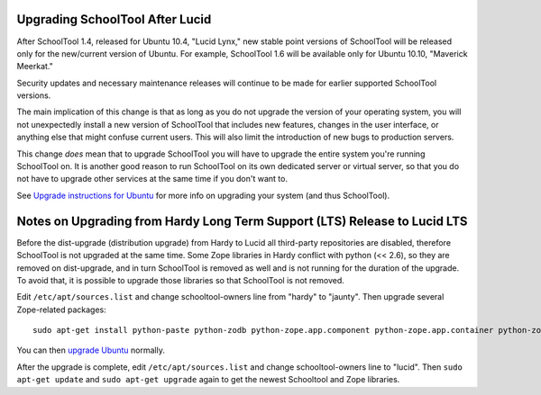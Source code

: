 Upgrading SchoolTool After Lucid
================================

After SchoolTool 1.4, released for Ubuntu 10.4, "Lucid Lynx," new stable point versions of SchoolTool will be released only for the new/current version of Ubuntu.  For example, SchoolTool 1.6 will be available only for Ubuntu 10.10, "Maverick Meerkat."  

Security updates and necessary maintenance releases will continue to be made for earlier supported SchoolTool versions.

The main implication of this change is that as long as you do not upgrade the version of your operating system, you will not unexpectedly install a new version of SchoolTool that includes new features, changes in the user interface, or anything else that might confuse current users.  This will also limit the introduction of new bugs to production servers.

This change *does* mean that to upgrade SchoolTool you will have to upgrade the entire system you're running SchoolTool on.  It is another good reason to run SchoolTool on its own dedicated server or virtual server, so that you do not have to upgrade other services at the same time if you don't want to.

See `Upgrade instructions for Ubuntu <https://help.ubuntu.com/10.04/serverguide/C/installing-upgrading.html>`_ for more info on upgrading your system (and thus SchoolTool).

Notes on Upgrading from Hardy Long Term Support (LTS) Release to Lucid LTS
==========================================================================

Before the dist-upgrade (distribution upgrade) from Hardy to Lucid all third-party repositories are disabled, therefore SchoolTool is not upgraded at the same time. Some Zope libraries in Hardy conflict with python (<< 2.6), so they are removed on dist-upgrade, and in turn SchoolTool is removed as well and is not running for the duration of the upgrade. To avoid that, it is possible to upgrade those libraries so that SchoolTool is not removed.

Edit ``/etc/apt/sources.list`` and change schooltool-owners line from "hardy" to "jaunty". Then upgrade several Zope-related packages::

    sudo apt-get install python-paste python-zodb python-zope.app.component python-zope.app.container python-zope.hookable python-zope.i18nmessageid python-zope.interface python-zope.proxy python-zope.security python-zope.ucol

You can then `upgrade Ubuntu <https://help.ubuntu.com/10.04/serverguide/C/installing-upgrading.html>`_ normally.

After the upgrade is complete, edit ``/etc/apt/sources.list`` and change
schooltool-owners line to "lucid". Then ``sudo apt-get update`` and ``sudo apt-get upgrade`` again to get the newest Schooltool and Zope libraries.


